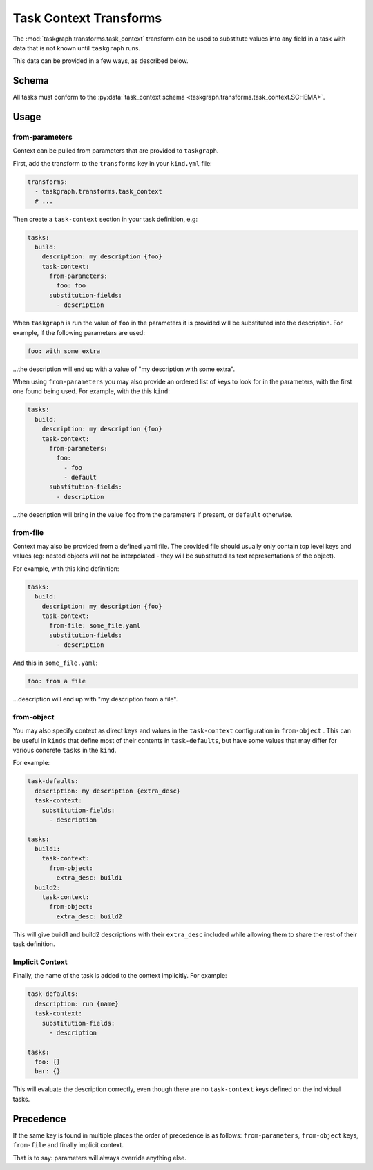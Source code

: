 .. _task_context transforms:

Task Context Transforms
=======================

The :mod:`taskgraph.transforms.task_context` transform can be used to
substitute values into any field in a task with data that is not known
until ``taskgraph`` runs.

This data can be provided in a few ways, as described below.

Schema
------

All tasks must conform to the :py:data:`task_context schema
<taskgraph.transforms.task_context.SCHEMA>`.

Usage
-----

from-parameters
~~~~~~~~~~~~~~~

Context can be pulled from parameters that are provided to ``taskgraph``.

First, add the transform to the ``transforms`` key in your ``kind.yml`` file:

.. code-block:: yaml

   transforms:
     - taskgraph.transforms.task_context
     # ...

Then create a ``task-context`` section in your task definition, e.g:

.. code-block:: yaml

   tasks:
     build:
       description: my description {foo}
       task-context:
         from-parameters:
           foo: foo
         substitution-fields:
           - description

When ``taskgraph`` is run the value of ``foo`` in the parameters it is provided
will be substituted into the description. For example, if the following parameters
are used:

.. code-block:: yaml

   foo: with some extra

...the description will end up with a value of "my description with some extra".

When using ``from-parameters`` you may also provide an ordered list of keys to
look for in the parameters, with the first one found being used. For example,
with the this ``kind``:

.. code-block:: yaml

   tasks:
     build:
       description: my description {foo}
       task-context:
         from-parameters:
           foo:
             - foo
             - default
         substitution-fields:
           - description

...the description will bring in the value ``foo`` from the parameters if
present, or ``default`` otherwise.

from-file
~~~~~~~~~

Context may also be provided from a defined yaml file. The provided file
should usually only contain top level keys and values (eg: nested objects
will not be interpolated - they will be substituted as text representations
of the object).

For example, with this kind definition:

.. code-block:: yaml

   tasks:
     build:
       description: my description {foo}
       task-context:
         from-file: some_file.yaml
         substitution-fields:
           - description

And this in ``some_file.yaml``:

.. code-block:: yaml

   foo: from a file

...description will end up with "my description from a file".


from-object
~~~~~~~~~~~

You may also specify context as direct keys and values in the ``task-context``
configuration in ``from-object`` . This can be useful in ``kinds`` that define
most of their contents in ``task-defaults``, but have some values that may
differ for various concrete ``tasks`` in the ``kind``.

For example:

.. code-block:: yaml

   task-defaults:
     description: my description {extra_desc}
     task-context:
       substitution-fields:
         - description

   tasks:
     build1:
       task-context:
         from-object:
           extra_desc: build1
     build2:
       task-context:
         from-object:
           extra_desc: build2

This will give build1 and build2 descriptions with their ``extra_desc``
included while allowing them to share the rest of their task definition.

Implicit Context
~~~~~~~~~~~~~~~~

Finally, the name of the task is added to the context implicitly. For example:

.. code-block:: yaml

   task-defaults:
     description: run {name}
     task-context:
       substitution-fields:
         - description

   tasks:
     foo: {}
     bar: {}

This will evaluate the description correctly, even though there are no
``task-context`` keys defined on the individual tasks.

Precedence
----------

If the same key is found in multiple places the order of precedence is as
follows: ``from-parameters``, ``from-object`` keys, ``from-file`` and finally
implicit context.

That is to say: parameters will always override anything else.
